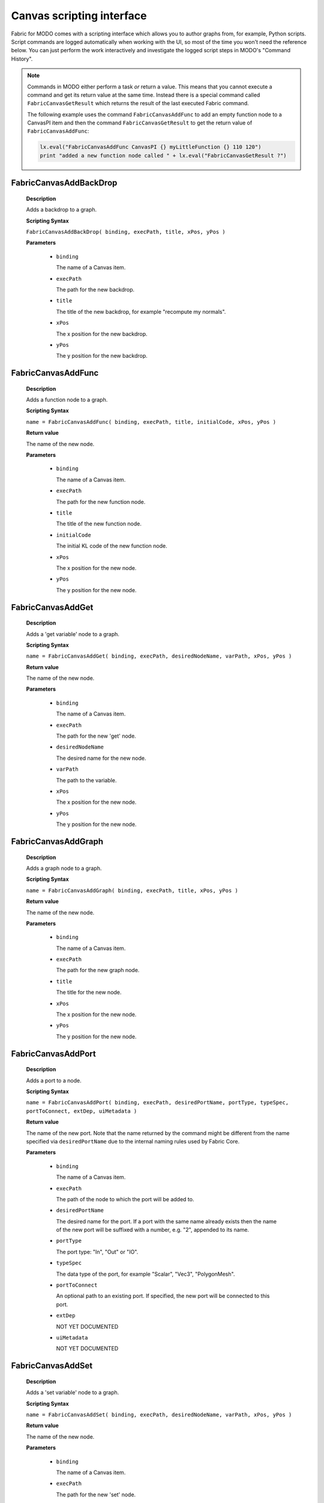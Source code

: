 .. _FabricForMODO.CanvasScripting:

Canvas scripting interface
=============================

Fabric for MODO comes with a scripting interface which allows you to author graphs from, for example, Python scripts. Script commands are logged automatically when working with the UI, so most of the time you won't need the reference below. You can just perform the work interactively and investigate the logged script steps in MODO's "Command History".

.. note::
  Commands in MODO either perform a task *or* return a value. This means that you cannot execute a command and get its return value at the same time. Instead there is a special command called ``FabricCanvasGetResult`` which returns the result of the last executed Fabric command.

  The following example uses the command ``FabricCanvasAddFunc`` to add an empty function node to a CanvasPI item and then the command ``FabricCanvasGetResult`` to get the return value of ``FabricCanvasAddFunc``:

  .. code-block:: python

    lx.eval("FabricCanvasAddFunc CanvasPI {} myLittleFunction {} 110 120")
    print "added a new function node called " + lx.eval("FabricCanvasGetResult ?")


FabricCanvasAddBackDrop
-----------------------------------
    
    **Description**

    Adds a backdrop to a graph.
    
    **Scripting Syntax**

    ``FabricCanvasAddBackDrop( binding, execPath, title, xPos, yPos )``
    
    **Parameters**

      - ``binding``

        The name of a Canvas item.

      - ``execPath``

        The path for the new backdrop.

      - ``title``

        The title of the new backdrop, for example "recompute my normals".

      - ``xPos``

        The x position for the new backdrop.

      - ``yPos``

        The y position for the new backdrop.
    
FabricCanvasAddFunc
-----------------------------------
    
    **Description**

    Adds a function node to a graph.
    
    **Scripting Syntax**

    ``name = FabricCanvasAddFunc( binding, execPath, title, initialCode, xPos, yPos )``
    
    **Return value**

    The name of the new node.
    
    **Parameters**

      - ``binding``

        The name of a Canvas item.

      - ``execPath``

        The path for the new function node.

      - ``title``

        The title of the new function node.

      - ``initialCode``

        The initial KL code of the new function node.

      - ``xPos``

        The x position for the new node.

      - ``yPos``

        The y position for the new node.
    
FabricCanvasAddGet
-----------------------------------
    
    **Description**

    Adds a 'get variable' node to a graph.
    
    **Scripting Syntax**

    ``name = FabricCanvasAddGet( binding, execPath, desiredNodeName, varPath, xPos, yPos )``
    
    **Return value**

    The name of the new node.
    
    **Parameters**

      - ``binding``

        The name of a Canvas item.

      - ``execPath``

        The path for the new 'get' node.

      - ``desiredNodeName``

        The desired name for the new node. 

      - ``varPath``

        The path to the variable.

      - ``xPos``

        The x position for the new node.

      - ``yPos``

        The y position for the new node.
    
FabricCanvasAddGraph
-----------------------------------
    
    **Description**

    Adds a graph node to a graph.
    
    **Scripting Syntax**

    ``name = FabricCanvasAddGraph( binding, execPath, title, xPos, yPos )``
    
    **Return value**

    The name of the new node.
    
    **Parameters**

      - ``binding``

        The name of a Canvas item.

      - ``execPath``

        The path for the new graph node.

      - ``title``

        The title for the new node.

      - ``xPos``

        The x position for the new node.

      - ``yPos``

        The y position for the new node.
    
FabricCanvasAddPort
-----------------------------------
    
    **Description**

    Adds a port to a node.
    
    **Scripting Syntax**

    ``name = FabricCanvasAddPort( binding, execPath, desiredPortName, portType, typeSpec, portToConnect, extDep, uiMetadata )``

    **Return value**

    The name of the new port. Note that the name returned by the command might be different from the name specified via ``desiredPortName`` due to the internal naming rules used by Fabric Core.
    
    **Parameters**

      - ``binding``

        The name of a Canvas item.

      - ``execPath``

        The path of the node to which the port will be added to.

      - ``desiredPortName``

        The desired name for the port. If a port with the same name already exists then the name of the new port will be suffixed with a number, e.g. "2", appended to its name.

      - ``portType``

        The port type: "In", "Out" or "IO".

      - ``typeSpec``

        The data type of the port, for example "Scalar", "Vec3", "PolygonMesh".
    
      - ``portToConnect``

        An optional path to an existing port. If specified, the new port will be connected to this port.
        
      - ``extDep``

        NOT YET DOCUMENTED
        
      - ``uiMetadata``

        NOT YET DOCUMENTED
        
FabricCanvasAddSet
-----------------------------------
    
    **Description**

    Adds a 'set variable' node to a graph.
    
    **Scripting Syntax**

    ``name = FabricCanvasAddSet( binding, execPath, desiredNodeName, varPath, xPos, yPos )``
    
    **Return value**

    The name of the new node.
    
    **Parameters**

      - ``binding``

        The name of a Canvas item.

      - ``execPath``

        The path for the new 'set' node.

      - ``desiredNodeName``

        The desired name for the new node. 

      - ``varPath``

        The path to the variable.

      - ``xPos``

        The x position for the new node.

      - ``yPos``

        The y position for the new node.
    
FabricCanvasAddVar
-----------------------------------
    
    **Description**

    Adds a variable node to a graph.
    
    **Scripting Syntax**

    ``name = FabricCanvasAddVar( binding, execPath, desiredNodeName, dataType, extDep, xPos, yPos )``
    
    **Return value**

    The name of the new node.
    
    **Parameters**

      - ``binding``

        The name of a Canvas item.

      - ``execPath``

        The path for the new variable node.

      - ``desiredNodeName``

        The desired name for the node/variable. 

      - ``dataType``

        The data type of the variable, for example "Scalar", "Integer", "PolygonMesh".

      - ``extDep``

        The names of one or more extensions the specified dataType depends to be loaded. For example, "PolygonMesh" requires the extension "Geometry".

      - ``xPos``

        The x position for the new node.

      - ``yPos``

        The y position for the new node.
    
FabricCanvasConnect
-----------------------------------
    
    **Description**

    Connects two ports with each other.
    
    **Scripting Syntax**

    ``FabricCanvasConnect( binding, execPath, srcPortPath, dstPortPath )``
    
    **Parameters**

      - ``binding``

        The name of a Canvas item.

      - ``execPath``

        The path of the node inside of which the source and destination ports are located.

      - ``srcPortPath``

        The path of the source port.

      - ``dstPortPath``

        The path of the destination port.
    
FabricCanvasDisconnect
-----------------------------------
    
    **Description**

    Removes connections between two ports.
    
    **Scripting Syntax**

    ``FabricCanvasDisconnect( binding, execPath, srcPortPath, dstPortPath )``
    
    **Parameters**

      - ``binding``

        The name of a Canvas item.

      - ``execPath``

        The path of the node inside of which the source and destination ports are located.

      - ``srcPortPath``

        The path(s) of the source port(s). If you have more than one path then you must separate them using ``|`` (vertical bar).

      - ``dstPortPath``

        The path(s) of the destination port(s). If you have more than one path then you must separate them using ``|`` (vertical bar).

    **Note**

    The amount of source and destination paths should be the same!

FabricCanvasDismissLoadDiags
-----------------------------------
    
    **Description**

    Dismisses load diagnostics.
    
    **Scripting Syntax**

    ``FabricCanvasDismissLoadDiags( binding, diagIndices )``
    
    **Parameters**

      - ``binding``

        The name of a Canvas item.

      - ``diagIndices``

        An array of load diagnostics indices.

FabricCanvasCreatePreset
-----------------------------------
    
    **Description**

    Create a new preset from an existing node.
    
    **Scripting Syntax**

    ``name = FabricCanvasCreatePreset( binding, execPath, nodeName, presetDirPath, presetName )``

    **Return value**

    The pathname where the new preset was saved on disk, or an empty string if the preset was not saved.
    
    **Parameters**

      - ``binding``

        The name of a Canvas item.

      - ``execPath``

        The path of the node to which the port belongs to.

      - ``nodeName``

        The name of the node

      - ``presetDirPath``

        The path to the directory in the preset tree where the preset should be located

      - ``presetName``

        The name of the preset to be created

FabricCanvasEditPort
-----------------------------------
    
    **Description**

    Edits an existing port. Use this to rename a port, change its data type, etc.
    
    **Scripting Syntax**

    ``name = FabricCanvasEditPort( binding, execPath, oldPortName, desiredNewPortName, typeSpec, extDep, uiMetadata )``

    **Return value**

    The new name of the new port. Note that the name returned by the command might be different from the name specified via ``desiredNewPortName`` due to the internal naming rules used by Fabric Core.
    
    **Parameters**

      - ``binding``

        The name of a Canvas item.

      - ``execPath``

        The path of the node to which the port belongs to.

      - ``oldPortName``

        The current name of the port.

      - ``desiredNewPortName``

        The desired new name for the port. If a port with the same name already exists then the name of the new port will be suffixed with a number, e.g. "2", appended to its name.

      - ``typeSpec``

        The data type of the port, for example "Scalar", "Vec3", "PolygonMesh".
    
      - ``extDep``

        NOT YET DOCUMENTED
        
      - ``uiMetadata``

        NOT YET DOCUMENTED
    
FabricCanvasExplodeNode
-----------------------------------
    
    **Description**

    Explodes a node that contains a subgraph.
    All existing connections between ports are preserved.
    
    **Scripting Syntax**

    ``names = FabricCanvasExplodeNode( binding, execPath, nodeName )``
    
    **Return value**

    The names of the nodes that were inside of the node that got exploded.
    
    **Parameters**

      - ``binding``

        The name of a Canvas item.

      - ``execPath``

        The path of the node containing the node to explode.

      - ``nodeName``

        The name of the node to explode.
    
FabricCanvasExportGraph
-----------------------------------
    
    **Description**

    Exports the graph of an operator as a JSON file.
    
    **Scripting Syntax**

    ``FabricCanvasExportGraph( OperatorName )``
    
    **Parameters**

      - ``OperatorName``

        The name of a CanvasOp operator. Its graph will be exported as a JSON file.
    
FabricCanvasGetResult
-----------------------------------
    
    **Description**

    Returns the result of the last Canvas command.
    
    **Scripting Syntax**

    ``FabricCanvasGetResult( )``

    **Example**

    The following script adds an empty function node to a CanvasPI item and then outputs the name of the newly created node.

    .. code-block:: python

      lx.eval("FabricCanvasAddFunc CanvasPI {} myLittleFunction {} 110 120")
      print "added a new function node called " + lx.eval("FabricCanvasGetResult ?")

FabricCanvasImplodeNodes
-----------------------------------
    
    **Description**

    Creates a node containing the input nodes as a subgraph.
    All existing connections between ports are preserved.
    
    **Scripting Syntax**

    ``name = FabricCanvasImplodeNodes( binding, execPath, nodeNames, desiredImplodedNodeName )``
    
    **Return value**

    The name of the new node.
    
    **Parameters**

      - ``binding``

        The name of a Canvas item.

      - ``execPath``

        The path where the nodes in nodeNames (see next parameter) are located.

      - ``nodeNames``

        The name(s) of the node(s) to implode. If you have more than one name then you must separate them using ``|`` (vertical bar), e.g. "GetSphere|GetSphere_2|DrawPolygonMesh|Add".

      - ``desiredImplodedNodeName``

        The desired name for the new node that contains all the input nodes.
    
FabricCanvasImportGraph
-----------------------------------
    
    **Description**

    Sets the graph of an operator from the content of a JSON file.
    
    **Scripting Syntax**

    ``result = FabricCanvasImportGraph( OperatorName )``
    
    **Return value**

    'true' if the operator had to be recreated, else 'false'.
    
    **Parameters**

      - ``OperatorName``

        The name of a CanvasOp operator. Its graph will be set from the graph contained in a JSON file.

      - ``JSONFilePath``

        The path + fielname + extension of the JSON file, e.g. "D:\Temp\my_graph.canvas"
    
FabricCanvasInstPreset
-----------------------------------
    
    **Description**

    Adds a preset node to the graph.
    
    **Scripting Syntax**

    ``name = FabricCanvasInstPreset( binding, execPath, presetPath, xPos, yPos )``
    
    **Return value**

    The name of the new node.
    
    **Parameters**

      - ``binding``

        The name of a Canvas item.

      - ``execPath``

        The path for the new preset node.

      - ``presetPath``

        The path to the preset.

      - ``xPos``

        The x position for the new node.

      - ``yPos``

        The y position for the new node.
        
FabricCanvasMoveNodes
-----------------------------------
    
    **Description**

    Moves the input node(s).
    
    **Scripting Syntax**

    ``FabricCanvasMoveNodes( binding, execPath, nodeNames, xPoss, yPoss )``
    
    **Parameters**

      - ``binding``

        The name of a Canvas item.

      - ``execPath``

        The path of the node containing the nodes in nodeNames (see next parameter).

      - ``nodeNames``

        The name(s) of the node(s) to move. If you have more than one name then you must separate them using ``|`` (vertical bar), e.g. "GetSphere|GetSphere_2|DrawPolygonMesh|Add".

      - ``xPoss``

        The new x position(s) for the node(s). If you have more than one position you must separate them using ``|`` (vertical bar), e.g. "302|580|492|332".

      - ``yPoss``

        The new y position(s) for the node(s). If you have more than one position you must separate them using ``|`` (vertical bar), e.g. "110|160|246|264".
      
FabricCanvasOpenCanvas
-----------------------------------
    
    **Description**

    Opens the Canvas graph editor for a given Canvas item.
    
    **Scripting Syntax**

    ``FabricCanvasOpenCanvas( binding )``
    
    **Parameters**

      - ``binding``

        The name of a Canvas item.
      
FabricCanvasPaste
-----------------------------------
    
    **Description**

    Pastes a text (i.e. a JSON string) into the graph.
    
    **Scripting Syntax**

    ``names = FabricCanvasPaste( binding, execPath, text, xPos, yPos )``
    
    **Return value**

    The names of the nodes that got pasted.
    
    **Parameters**

      - ``binding``

        The name of a Canvas item.

      - ``execPath``

        The path where the new nodes will get pasted into.

      - ``text``

        The "text" to paste. Note: the "text" must be a JSON representation of a graph or subgraph.

      - ``xPos``

        The x position for the pasted node(s).

      - ``yPos``

        The y position for the pasted node(s).
    
FabricCanvasRemoveNodes
-----------------------------------
    
    **Description**

    Removes one or more nodes from the graph.
    
    **Scripting Syntax**

    ``FabricCanvasRemoveNodes( binding, execPath, nodeNames )``
    
    **Parameters**

      - ``binding``

        The name of a Canvas item.

      - ``execPath``

        The path of the node containing the nodes in nodeNames (see next parameter).

      - ``nodeNames``

        The name(s) of the node(s) to remove. If you have more than one name then you must separate them using ``|`` (vertical bar), e.g. "GetSphere|GetSphere_2|DrawPolygonMesh|Add".
    
FabricCanvasRemovePort
-----------------------------------
    
    **Description**

    Removes a port from a graph or a node.
    
    **Scripting Syntax**

    ``FabricCanvasRemovePort( binding, execPath, portName )``
    
    **Parameters**

      - ``binding``

        The name of a Canvas item.

      - ``execPath``

        The path of the node with the port that is to be removed.

      - ``portName``

        The name of the port to remove.
    
FabricCanvasRenamePort
-----------------------------------
    
    **Description**

    Renames a port.
    
    **Scripting Syntax**

    ``name = FabricCanvasRenamePort( binding, execPath, oldPortName, desiredNewPortName )``
    
    **Return value**

    The new name of the port.
    
    **Parameters**

      - ``binding``

        The name of a Canvas item.

      - ``execPath``

        The path of the node with the port that is to be renamed.

      - ``oldPortName``

        The current name of the port.

      - ``desiredNewPortName``

        The desired new name for the port. If a port with the same name already exists then the new name of the port will have a number, e.g. "2", appended to its name.
    
FabricCanvasReorderPorts
-----------------------------------
    
    **Description**

    Reorders ports.
    
    **Scripting Syntax**

    ``FabricCanvasReorderPorts( binding, execPath, indices )``
    
    **Parameters**

      - ``binding``

        The name of a Canvas item.

      - ``execPath``

        The path of the node with the ports that are to be reordered.

      - ``indices``

        An array of indices that defines the new order for the ports.

        Example: say you have three ports. Then their indices are "0", "1" and "2" and the current order of the ports is "[0, 1, 2]". If you now wish to reorder the ports so that port 1 comes before port 0 you would call this command with the following indices: "[1, 0, 2]".
    
FabricCanvasResizeBackDrop
-----------------------------------
    
    **Description**

    Resizes and repositions a backdrop.
    
    **Scripting Syntax**

    ``FabricCanvasResizeBackDrop( binding, execPath, backDropName, xPos, yPos, width, height )``
    
    **Parameters**

      - ``binding``

        The name of a Canvas item.

      - ``execPath``

        The path of the node containing the backdrop.

      - ``backDropName``

        The name of the backdrop.

      - ``xPos``

        The new x position of the backdrop.

      - ``yPos``

        The new y position of the backdrop.

      - ``width``

        The new width of the backdrop.

      - ``height``

        The new height of the backdrop.
    
FabricCanvasSetArgValue
-----------------------------------
    
    **Description**

    Sets the value of one of the graph's ports (a.k.a. *arguments*). Note: these are the ports that are exposed to MODO.
    
    **Scripting Syntax**

    ``FabricCanvasSetArgValue( binding, argName, typeName, valueJSON )``
    
    **Parameters**

      - ``binding``

        The name of a Canvas item.

      - ``argName``

        The name of the port / argument.

      - ``typeName``

        The type of the parameter ``valueJSON``.

      - ``valueJSON``

        The actual value, as a JSON string.
    
FabricCanvasSetCode
-----------------------------------
    
    **Description**

    Sets the code of a (function) node.
    
    **Scripting Syntax**

    ``FabricCanvasSetCode( binding, execPath, code )``
    
    **Parameters**

      - ``binding``

        The name of a Canvas item.

      - ``execPath``

        The path of the function node.

      - ``code``

        The KL code.

FabricCanvasSetExtDeps
-----------------------------------
    
    **Description**

    Sets the extension dependencies of a node.
    
    **Scripting Syntax**

    ``FabricCanvasSetExtDeps( binding, execPath, extDeps )``
    
    **Parameters**

      - ``binding``

        The name of a Canvas item.

      - ``execPath``

        The path of the node.

      - ``extDeps``

        The name(s) of the extensions for the node. If you want to specifiy more than one extension then you must separate them using ``|`` (vertical bar), e.g. "Alembic|Geometry|Math".

FabricCanvasSetNodeComment
-----------------------------------
    
    **Description**

    Sets the comment of a node.
    
    **Scripting Syntax**

    ``FabricCanvasSetNodeComment( binding, execPath, nodeName, comment )``
    
    **Parameters**

      - ``binding``

        The name of a Canvas item.

      - ``execPath``

        The path of the node.

      - ``nodeName``

        The name of the node to add a comment to.

      - ``comment``

        The comment.
    
FabricCanvasEditNode
-----------------------------------
    
    **Description**

    Renames a node in a Canvas graph
    
    **Scripting Syntax**

    ``FabricCanvasEditNode( binding, execPath, currentNodeName, desiredNodeName, uiMetadata )``
    
    **Parameters**

      - ``binding``

        The name of a Canvas item.

      - ``execPath``

        The path of the node.

      - ``oldNodeName``

        The current name of the node.

      - ``desiredNewNodeName``

        The desired new name of the node.
        
      - ``nodeMetadata``

        NOT YET DOCUMENTED
        
      - ``execMetadata``

        NOT YET DOCUMENTED

    **Returns**

    The actual new name of the node
    
FabricCanvasSetPortDefaultValue
-----------------------------------
    
    **Description**

    Sets the default value of a port.
    
    **Scripting Syntax**

    ``FabricCanvasSetPortDefaultValue( binding, execPath, portPath, typeName, valueJSON )``
    
    **Parameters**

      - ``binding``

        The name of a Canvas item.

      - ``execPath``

        The path of the node with the port.

      - ``portPath``

        The port path.

      - ``typeName``

        The type of the parameter ``valueJSON``.

      - ``valueJSON``

        The new default value, as a JSON string.
    
FabricCanvasSetRefVarPath
-----------------------------------
    
    **Description**

    NOT YET DOCUMENTED
    
    **Scripting Syntax**

    ``FabricCanvasSetRefVarPath( binding, execPath, refName, varPath )``
    
    **Parameters**

      NOT YET DOCUMENTED

FabricCanvasSplitFromPreset
-----------------------------------
    
    **Description**

    Splits an executable (graph or function) from the preset it references
    
    **Scripting Syntax**

    ``FabricCanvasSplitFromPreset( binding, execPath )``
    
    **Parameters**

      - ``binding``

        The name of a Canvas item.

      - ``execPath``

        The path of the node.
    